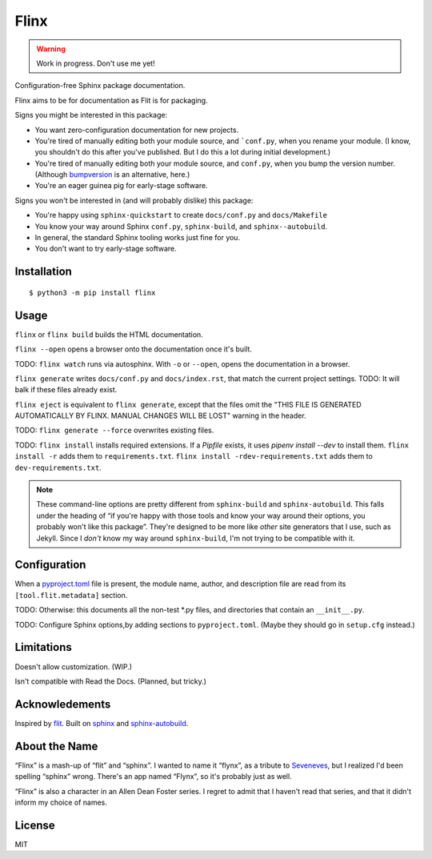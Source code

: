 Flinx
=====

.. warning::
   Work in progress. Don't use me yet!

Configuration-free Sphinx package documentation.

Flinx aims to be for documentation as Flit is for packaging.

Signs you might be interested in this package:

* You want zero-configuration documentation for new projects.
* You're tired of manually editing both your module source, and ```conf.py``, when
  you rename your module. (I know, you shouldn't do this after you've published.
  But I do this a lot during initial development.)
* You're tired of manually editing both your module source, and ``conf.py``,
  when you bump the version number. (Although `bumpversion
  <https://github.com/peritus/bumpversion>`_ is an alternative, here.)
* You're an eager guinea pig for early-stage software.

Signs you won't be interested in (and will probably dislike) this package:

* You're happy using ``sphinx-quickstart`` to create ``docs/conf.py`` and
  ``docs/Makefile``
* You know your way around Sphinx ``conf.py``, ``sphinx-build``, and
  ``sphinx--autobuild``.
* In general, the standard Sphinx tooling works just fine for you.
* You don't want to try early-stage software.

Installation
------------

::

    $ python3 -m pip install flinx

Usage
-----

``flinx`` or ``flinx build`` builds the HTML documentation.

``flinx --open`` opens a browser onto the documentation once it's built.

TODO: ``flinx watch`` runs via autosphinx. With ``-o`` or ``--open``, opens the
documentation in a browser.

``flinx generate`` writes ``docs/conf.py`` and ``docs/index.rst``, that match
the current project settings. TODO: It will balk if these files already exist.

``flinx eject`` is equivalent to ``flinx generate``, except that the files omit
the "THIS FILE IS GENERATED AUTOMATICALLY BY FLINX. MANUAL CHANGES WILL BE LOST"
warning in the header.

TODO: ``flinx generate --force`` overwrites existing files.

TODO: ``flinx install`` installs required extensions. If a `Pipfile` exists,
it uses `pipenv install --dev` to install them. ``flinx install -r`` adds them
to ``requirements.txt``. ``flinx install -rdev-requirements.txt`` adds them to
``dev-requirements.txt``.

.. note::
   These command-line options are pretty different from ``sphinx-build`` and
   ``sphinx-autobuild``. This falls under the heading of “if you're happy with
   those tools and know your way around their options, you probably won't like
   this package”. They're designed to be more like *other* site generators that
   I use, such as Jekyll. Since I *don't* know my way around ``sphinx-build``,
   I'm not trying to be compatible with it.

Configuration
-------------

When a `pyproject.toml <https://www.python.org/dev/peps/pep-0518/>`_ file is
present, the module name, author, and description file are read from its
``[tool.flit.metadata]`` section.

TODO: Otherwise: this documents all the non-test \*.py files, and directories
that contain an ``__init__.py``.

TODO: Configure Sphinx options,by adding sections to ``pyproject.toml``. (Maybe
they should go in ``setup.cfg`` instead.)

Limitations
-----------

Doesn't allow customization. (WIP.)

Isn't compatible with Read the Docs. (Planned, but tricky.)

Acknowledements
---------------

Inspired by `flit <https://flit.readthedocs.io/en/latest/>`_. Built on `sphinx
<http://www.sphinx-doc.org/en/master/>`_ and `sphinx-autobuild
<https://github.com/GaretJax/sphinx-autobuild>`_.

About the Name
--------------

“Flinx” is a mash-up of “flit” and “sphinx”. I wanted to name it “flynx”, as a
tribute to `Seveneves <https://en.wikipedia.org/wiki/Seveneves>`_, but I
realized I'd been spelling “sphinx” wrong. There's an app named “Flynx”, so it's
probably just as well.

“Flinx” is also a character in an Allen Dean Foster series. I regret to admit
that I haven't read that series, and that it didn't inform my choice of names.

License
-------

MIT
